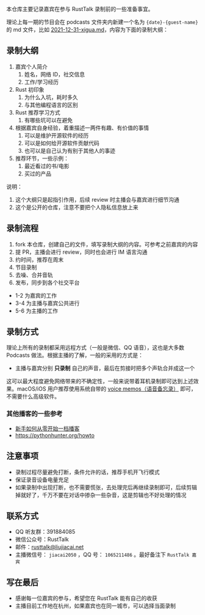 本仓库主要记录嘉宾在参与 RustTalk 录制前的一些准备事宜。

理论上每一期的节目会在 podcasts 文件夹内新建一个名为 ={date}-{guest-name}= 的 md 文件，比如 [[file:podcasts/2021-12-31-xigua.md][2021-12-31-xigua.md]]，内容为下面的录制大纲：
** 录制大纲
1. 嘉宾个人简介
   1. 姓名，网络 ID，社交信息
   2. 工作/学习经历
2. Rust 初印象
   1. 为什么入坑，耗时多久
   2. 与其他编程语言的区别
3. Rust 推荐学习方式
   1. 有哪些坑可以在避免
4. 根据嘉宾自身经验，着重描述一两件有趣、有价值的事情
   1. 可以是维护开源软件的经历
   2. 可以是如何给开源软件贡献代码
   3. 也可以是自己认为有别于其他人的事迹
5. 推荐环节，一些示例：
   1. 最近看过的书/电影
   2. 买过的产品

说明：
1. 这个大纲只是起指引作用，后续 review 时主播会与嘉宾进行细节沟通
2. 这个是公开的仓库，注意不要把个人隐私信息放上来

** 录制流程
1. fork 本仓库，创建自己的文件，填写录制大纲的内容。可参考之前嘉宾的内容
2. 提 PR，主播会进行 review，同时也会进行 IM 语言沟通
3. 约时间，推荐在周末
4. 节目录制
5. 去噪、合并音轨
6. 发布，同步到各个社交平台

- 1-2 为嘉宾的工作
- 3-4 为主播与嘉宾公共进行
- 5-6 为主播的工作

** 录制方式
理论上所有的录制都采用远程方式（一般是微信、QQ 语音），这也是大多数 Podcasts 做法。根据主播的了解，一般的采用的方式是：
- 主播与嘉宾分别 *只录制* 自己的声音，最后在剪接时把多个声轨合并成这一个

这可以最大程度避免网络带来的不确定性，一般来说带着耳机录制即可达到上述效果。macOS/iOS 用户推荐使用系统自带的 [[https://apps.apple.com/cn/app/voice-memos/id1069512134][voice memos（语音备忘录）]] 即可，不需要什么高级软件。

*** 其他播客的一些参考
- [[https://anobody.im/article/podcastforbeginner/][新手如何从零开始一档播客]]
- https://pythonhunter.org/howto

** 注意事项
- 录制过程尽量避免打断，条件允许的话，推荐手机开飞行模式
- 保证录音设备电量充足
- 如果录制中出现打断，也不需要慌张，去处理完后再继续录制即可，后续剪辑掉就好了，千万不要在对话中掺杂一些杂音，这是剪辑也不好处理的情况

** 联系方式
- QQ 听友群：391884085
- 微信公众号：RustTalk
- 邮件：[[mailto:rusttalk@liujiacai.net][rusttalk@liujiacai.net]]
- 主播微信号： =jiacai2050= ，QQ 号： =1065211486= 。最好备注下 =RustTalk 嘉宾=

** 写在最后
- 感谢每一位嘉宾的参与，希望您在 RustTalk 能有自己的收获
- 主播目前工作地在杭州，如果嘉宾也在同一城市，可以选择当面录制
